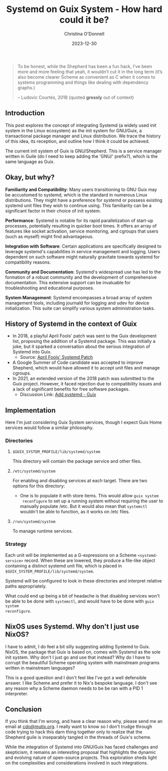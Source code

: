 #+TITLE: Systemd on Guix System - How hard could it be?
#+AUTHOR: Christina O'Donnell
#+DATE: 2023-12-30
#+KEYWORDS: Systemd, Guix, Guix System, Linux, open source
#+DESCRIPTION: A preliminary investigation
#+OPTIONS: toc:nil

#+BEGIN_QUOTE
To be honest, while the Shepherd has been a fun hack, I’ve been more and
more feeling that yeah, it wouldn’t cut it in the long term (it’s also
become clearer Scheme as convenient as C when it comes to systems
programming and things like dealing with dependency graphs.)
#+BEGIN_footer
 -- Ludovic Courtès, 2018
(quoted *grossly* out of context)
#+END_footer
#+END_QUOTE

** Introduction
  This post explores the concept of integrating Systemd (a widely used init
  system in the Linux ecosystem) as the init system for GNU/Guix, a
  transactional package manager and Linux distribution. We trace the history of
  this idea, its reception, and outline how I think it could be achieved.

  The current init system of Guix is GNU/Shepherd. This is a service manager
  written in Guile (do I need to keep adding the 'GNU/' prefix?), which is the
  same language as Guix.

** Okay, but why?

**Familiarity and Compatibility**: Many users transitioning to GNU Guix may be
accustomed to systemd, which is the standard in numerous Linux distributions.
They might have a preference for systemd or possess existing systemd unit files
they wish to continue using. This familiarity can be a significant factor in
their choice of init system.

**Performance**: Systemd is notable for its rapid parallelization
of start-up processes, potentially resulting in quicker boot times. It offers an
array of features like socket activation, service monitoring, and cgroups that
users (such as myself) might find advantageous.

**Integration with Software**: Certain applications are specifically designed to
leverage systemd's capabilities in service management and logging. Users
dependent on such software might naturally gravitate towards systemd for
compatibility reasons.

**Community and Documentation**: Systemd's widespread use has led to the formation
of a robust community and the development of comprehensive documentation. This
extensive support can be invaluable for troubleshooting and educational
purposes.

**System Management**: Systemd encompasses a broad array of system management tools,
including journald for logging and udev for device initialization. This suite
can simplify various system administration tasks.

** History of Systemd in the context of Guix
  - In 2018, a playful April Fools' patch was sent to the Guix development list,
    proposing the addition of a Systemd package. This was initially a joke, but
    it sparked a conversation about the serious integration of Systemd into
    Guix.
    + Source: [[https://lists.gnu.org/archive/html/guix-devel/2018-04/msg00001.html][April Fools' Systemd Patch]]
  - A Google Summer of Code candidate was accepted to improve Shepherd, which
    would have allowed it to accept unit files and manage cgroups. 
  - In 2021, an extended version of the 2018 patch was submitted to the Guix
    project. However, it faced rejection due to compatibility issues and a lack
    of significant benefits for free software packages.
    + Discussion Link: [[https://issues.guix.gnu.org/48924][Add systemd - Guix]]

** Implementation
Here I'm just considering Guix System services, though I expect Guix Home
services would follow a similar philosophy.

*** Directories
**** =$GUIX_SYSTEM_PROFILE/lib/systemd/system=
This directory will contain the package service and other files.
**** =/etc/systemd/system=
For enabling and disabling services at each target. There are two options for
this directory:
 - One is to populate it with store items. This would allow =guix system
   reconfigure= to set up a running system without requiring the user to
   manually populate /etc. But it would also mean that =systemctl= wouldn't be
   able to function, as it works on /etc files.

**** =/run/systemd/system=
To manage runtime services.

*** Strategy
Each unit will be implemented as a G-expressions on a Scheme
=<systemd-service>= record. When these are lowered, they produce a
file-like object containing a distinct systemd unit file, which is placed
in =$GUIX_SYSTEM_PROFILE/lib/systemd/system=.

Systemd will be configured to look in these directories and interpret
relative paths appropriately.

What could end up being a bit of headache is that disabling services won't be
able to be done with =systemctl=, and would have to be done with =guix system
reconfigure=.

** NixOS uses Systemd. Why don't I just use NixOS?

I have to admit, I do feel a bit silly suggesting adding Systemd to Guix. NixOS,
the package that Guix is based on, comes with Systemd as the sole init system.
Why don't I just go and use that instead? Why do I have to corrupt the beautiful
Scheme operating system with mainstream programs written in mainstream
languages?

This is a good question and I don't feel like I've got a well defensible answer.
I like Scheme and prefer it to Nix's bespoke language. I don't see any reason
why a Scheme daemon needs to be be ran with a PID 1 interpreter.

** Conclusion

If you think that I'm wrong, and have a clear reason why, please send me an
email at [[mailto:cdo@mutix.org][cdo@mutix.org]]. I really want to know so I don't trudge through code
trying to hack this darn thing together only to realize that the Shepherd guile
is inseparably tangled in the threads of Guix's scheme.

While the integration of Systemd into GNU/Guix has faced challenges and
skepticism, it remains an interesting proposal that highlights the dynamic and
evolving nature of open-source projects. This exploration sheds light on the
  complexities and considerations involved in such integrations.
